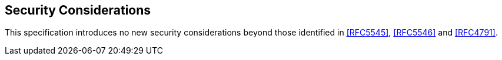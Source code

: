 
[[security]]
== Security Considerations

This specification introduces no new security considerations beyond those identified in <<RFC5545>>, <<RFC5546>> and <<RFC4791>>.


